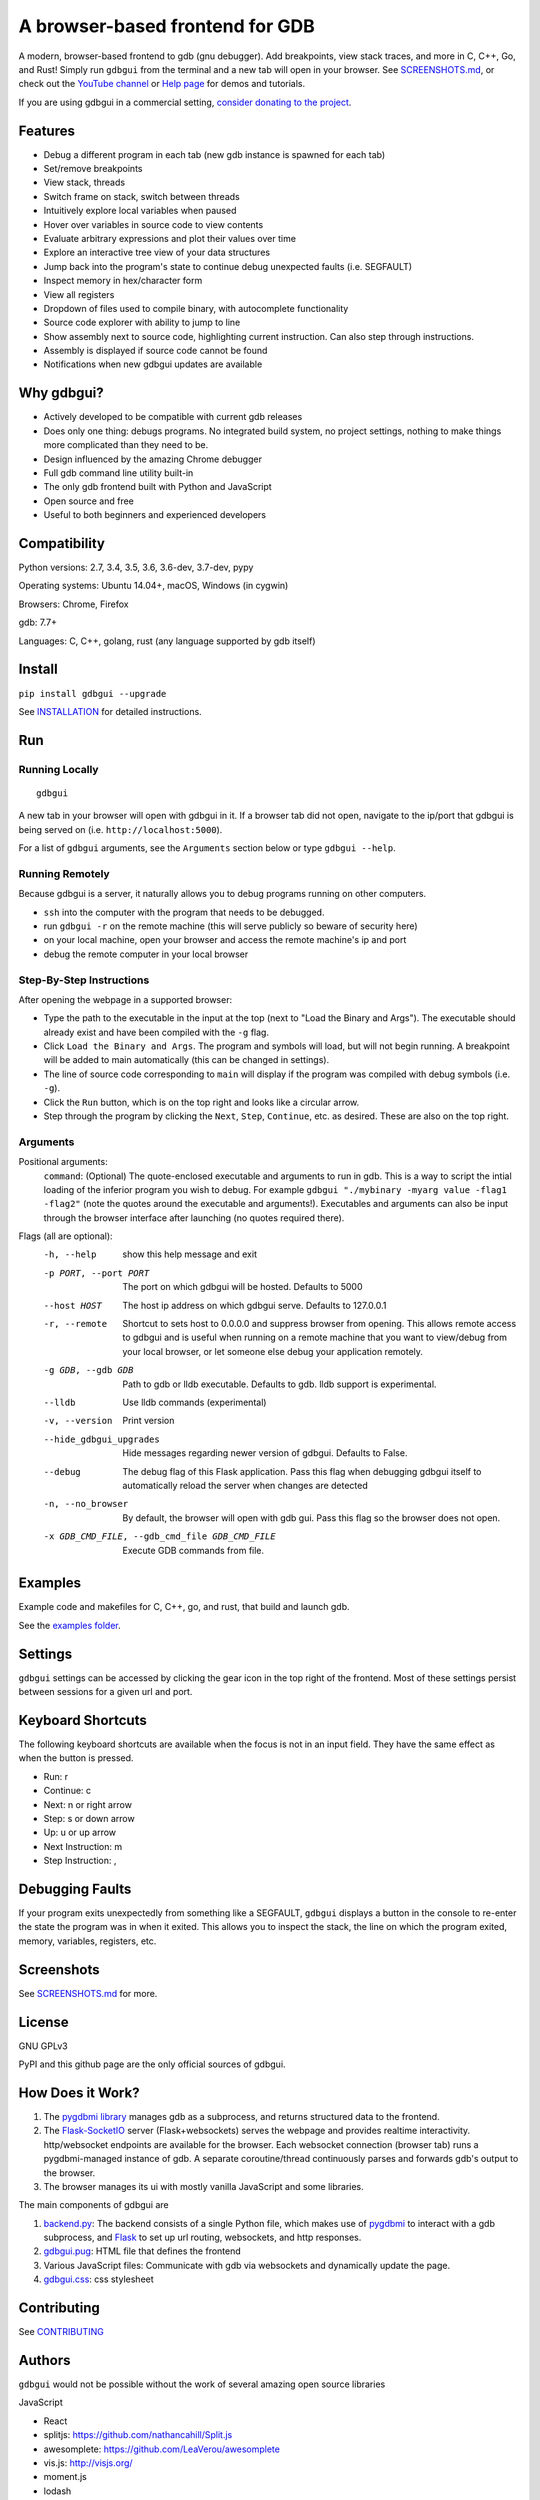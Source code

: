 A browser-based frontend for GDB
====================================

.. figure:: https://github.com/cs01/gdbgui/raw/master/screenshots/gdbgui.png
   :alt: gdbgui

.. image:: https://travis-ci.org/cs01/gdbgui.svg?branch=master
  :target: https://travis-ci.org/cs01/gdbgui

.. image:: https://img.shields.io/badge/pypi-0.8.0.1-blue.svg
  :target: https://pypi.python.org/pypi/gdbgui/

.. image:: https://img.shields.io/badge/python-2.7,3.4,3.5,3.6,pypy-blue.svg
  :target: https://pypi.python.org/pypi/gdbgui/

A modern, browser-based frontend to gdb (gnu debugger). Add breakpoints, view stack traces, and more in C, C++, Go, and Rust! Simply run ``gdbgui`` from the terminal and a new tab will open in your browser. See `SCREENSHOTS.md <https://github.com/cs01/gdbgui/blob/master/SCREENSHOTS.md>`_, or check out the `YouTube channel <https://www.youtube.com/channel/UCUCOSclB97r9nd54NpXMV5A>`_ or `Help page <https://github.com/cs01/gdbgui/blob/master/HELP.md>`_ for demos and tutorials.

If you are using gdbgui in a commercial setting, `consider donating to the project <https://paypal.me/grassfedcode/20>`_.


Features
--------
- Debug a different program in each tab (new gdb instance is spawned for each tab)
- Set/remove breakpoints
- View stack, threads
- Switch frame on stack, switch between threads
- Intuitively explore local variables when paused
- Hover over variables in source code to view contents
- Evaluate arbitrary expressions and plot their values over time
- Explore an interactive tree view of your data structures
- Jump back into the program's state to continue debug unexpected faults (i.e. SEGFAULT)
- Inspect memory in hex/character form
- View all registers
- Dropdown of files used to compile binary, with autocomplete functionality
- Source code explorer with ability to jump to line
- Show assembly next to source code, highlighting current instruction. Can also step through instructions.
- Assembly is displayed if source code cannot be found
- Notifications when new gdbgui updates are available

Why gdbgui?
-----------
- Actively developed to be compatible with current gdb releases
- Does only one thing: debugs programs. No integrated build system, no project settings, nothing to make things more complicated than they need to be.
- Design influenced by the amazing Chrome debugger
- Full gdb command line utility built-in
- The only gdb frontend built with Python and JavaScript
- Open source and free
- Useful to both beginners and experienced developers

Compatibility
-------------

Python versions: 2.7, 3.4, 3.5, 3.6, 3.6-dev, 3.7-dev, pypy

Operating systems: Ubuntu 14.04+, macOS, Windows (in cygwin)

Browsers: Chrome, Firefox

gdb: 7.7+

Languages: C, C++, golang, rust (any language supported by gdb itself)

Install
-------
``pip install gdbgui --upgrade``

See `INSTALLATION <https://github.com/cs01/gdbgui/blob/master/INSTALLATION.md>`_ for detailed instructions.

Run
---

Running Locally
~~~~~~~~~~~~~~~~
::

    gdbgui

A new tab in your browser will open with gdbgui in it. If a browser tab did not open, navigate to the ip/port that gdbgui is being served on (i.e. ``http://localhost:5000``).

For a list of ``gdbgui`` arguments, see the ``Arguments`` section below or type ``gdbgui --help``.

Running Remotely
~~~~~~~~~~~~~~~~
Because gdbgui is a server, it naturally allows you to debug programs running on other computers.

- ``ssh`` into the computer with the program that needs to be debugged.
- run ``gdbgui -r`` on the remote machine (this will serve publicly so beware of security here)
- on your local machine, open your browser and access the remote machine's ip and port
- debug the remote computer in your local browser

Step-By-Step Instructions
~~~~~~~~~~~~~~~~~~~~~~~~~
After opening the webpage in a supported browser:

- Type the path to the executable in the input at the top (next to "Load the Binary and Args"). The executable should already exist and have been compiled with the ``-g`` flag.
- Click ``Load the Binary and Args``. The program and symbols will load, but will not begin running. A breakpoint will be added to main automatically (this can be changed in settings).
- The line of source code corresponding to ``main`` will display if the program was compiled with debug symbols (i.e. ``-g``).
- Click the ``Run`` button, which is on the top right and looks like a circular arrow.
- Step through the program by clicking the ``Next``, ``Step``, ``Continue``, etc. as desired. These are also on the top right.

Arguments
~~~~~~~~~
Positional arguments:
  ``command``: (Optional) The quote-enclosed executable and arguments to run in gdb. This is a way to script the intial loading of the inferior program you wish to debug. For example ``gdbgui "./mybinary -myarg value -flag1 -flag2"`` (note the quotes around the executable and arguments!). Executables and arguments can also be input through the browser interface after launching (no quotes required there).

Flags (all are optional):
  -h, --help            show this help message and exit
  -p PORT, --port PORT  The port on which gdbgui will be hosted. Defaults to
                        5000
  --host HOST           The host ip address on which gdbgui serve. Defaults to
                        127.0.0.1
  -r, --remote          Shortcut to sets host to 0.0.0.0 and suppress browser
                        from opening. This allows remote access to gdbgui and
                        is useful when running on a remote machine that you
                        want to view/debug from your local browser, or let
                        someone else debug your application remotely.
  -g GDB, --gdb GDB     Path to gdb or lldb executable. Defaults to gdb. lldb
                        support is experimental.
  --lldb                Use lldb commands (experimental)
  -v, --version         Print version
  --hide_gdbgui_upgrades
                        Hide messages regarding newer version of gdbgui.
                        Defaults to False.
  --debug               The debug flag of this Flask application. Pass this
                        flag when debugging gdbgui itself to automatically
                        reload the server when changes are detected
  -n, --no_browser      By default, the browser will open with gdb gui. Pass
                        this flag so the browser does not open.
  -x GDB_CMD_FILE, --gdb_cmd_file GDB_CMD_FILE
                        Execute GDB commands from file.

Examples
--------
Example code and makefiles for C, C++, go, and rust, that build and launch gdb.

See the `examples folder <https://github.com/cs01/gdbgui/tree/master/examples>`_.

Settings
--------
``gdbgui`` settings can be accessed by clicking the gear icon in the top right of the frontend. Most of these settings persist between sessions for a given url and port.

Keyboard Shortcuts
------------------
The following keyboard shortcuts are available when the focus is not in an input field. They have the same effect as when the button is pressed.

- Run: r
- Continue: c
- Next: n or right arrow
- Step: s or down arrow
- Up: u or up arrow
- Next Instruction: m
- Step Instruction: ,

Debugging Faults
----------------
If your program exits unexpectedly from something like a SEGFAULT, ``gdbgui`` displays a button in the console to re-enter the state the program was in when it exited. This allows you to inspect the stack, the line on which the program exited, memory, variables, registers, etc.

.. image:: https://github.com/cs01/gdbgui/raw/master/screenshots/SIGSEGV.png
  :target: https://github.com/cs01/gdbgui/raw/master/screenshots/SIGSEGV.png

Screenshots
-----------
.. image:: https://raw.githubusercontent.com/cs01/gdbgui/master/screenshots/expressions.png
  :target: https://raw.githubusercontent.com/cs01/gdbgui/master/screenshots/expressions.png

See `SCREENSHOTS.md <https://github.com/cs01/gdbgui/blob/master/SCREENSHOTS.md>`_ for more.

License
-------
GNU GPLv3

PyPI and this github page are the only official sources of gdbgui.

How Does it Work?
-----------------
1. The `pygdbmi library <https://github.com/cs01/pygdbmi>`_ manages gdb as a subprocess, and returns structured data to the frontend.
2. The `Flask-SocketIO <https://flask-socketio.readthedocs.io/en/latest/>`_ server (Flask+websockets) serves the webpage and provides realtime interactivity.  http/websocket endpoints are available for the browser. Each websocket connection (browser tab) runs a pygdbmi-managed instance of gdb. A separate coroutine/thread continuously parses and forwards gdb's output to the browser.
3. The browser manages its ui with mostly vanilla JavaScript and some libraries.

The main components of gdbgui are

1. `backend.py <https://github.com/cs01/gdbgui/blob/master/gdbgui/backend.py>`__: The backend consists of a single Python file, which
   makes use of `pygdbmi <https://github.com/cs01/pygdbmi>`__ to
   interact with a gdb subprocess, and
   `Flask <http://flask.pocoo.org/>`__ to set up url routing, websockets,
   and http responses.

2. `gdbgui.pug <https://github.com/cs01/gdbgui/blob/master/gdbgui/templates/gdbgui.pug>`__: HTML file that defines the frontend

3. Various JavaScript files: Communicate with gdb via websockets and dynamically update the page.

4. `gdbgui.css <https://github.com/cs01/gdbgui/blob/master/gdbgui/static/css/gdbgui.css>`__: css stylesheet


Contributing
------------

See `CONTRIBUTING <https://github.com/cs01/gdbgui/blob/master/CONTRIBUTING.md>`_

Authors
-------
``gdbgui`` would not be possible without the work of several amazing open source libraries

JavaScript

- React
- splitjs: https://github.com/nathancahill/Split.js
- awesomplete: https://github.com/LeaVerou/awesomplete
- vis.js: http://visjs.org/
- moment.js
- lodash
- bootstrap
- jquery

Python

- flask: http://flask.pocoo.org/
- socket.io: https://socket.io/
- flask-socket-io: https://flask-socketio.readthedocs.io/en/latest/
- pypugjs: https://github.com/matannoam/pypugjs
- Pygments: http://pygments.org/
- gevent: http://www.gevent.org/
- pygdbmi: https://github.com/cs01/pygdbmi

and `contributions from the community <https://github.com/cs01/gdbgui/graphs/contributors>`_. Thank you!

Users of gdbgui
--------------------------------

- `Arch Linux <https://www.archlinux.org//>`_
- `BlackArch Linux <https://www.blackarch.org/>`_
- `Free BSD <https://www.freebsd.org//>`_
- Create a PR and add your name, school, or project here

Contact
-------
grassfedcode@gmail.com

